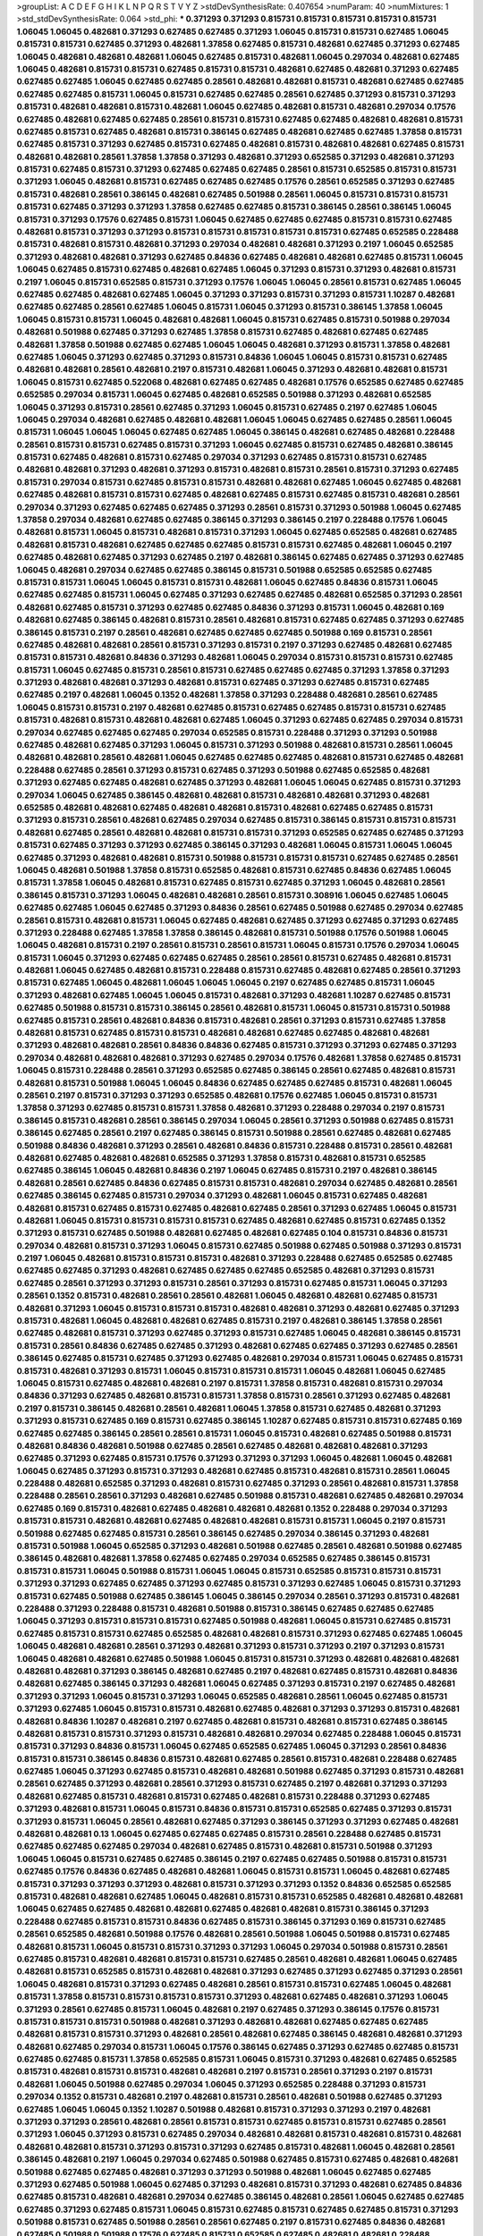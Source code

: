 >groupList:
A C D E F G H I K L
N P Q R S T V Y Z 
>stdDevSynthesisRate:
0.407654 
>numParam:
40
>numMixtures:
1
>std_stdDevSynthesisRate:
0.064
>std_phi:
***
0.371293 0.371293 0.815731 0.815731 0.815731 0.815731 0.815731 1.06045 1.06045 0.482681
0.371293 0.627485 0.627485 0.371293 1.06045 0.815731 0.815731 0.627485 1.06045 0.815731
0.815731 0.627485 0.371293 0.482681 1.37858 0.627485 0.815731 0.482681 0.627485 0.371293
0.627485 1.06045 0.482681 0.482681 0.482681 1.06045 0.627485 0.815731 0.482681 1.06045
0.297034 0.482681 0.627485 1.06045 0.482681 0.815731 0.815731 0.627485 0.815731 0.815731
0.482681 0.627485 0.482681 0.371293 0.627485 0.627485 0.627485 1.06045 0.627485 0.627485
0.28561 0.482681 0.482681 0.815731 0.482681 0.627485 0.627485 0.627485 0.627485 0.815731
1.06045 0.815731 0.627485 0.627485 0.28561 0.627485 0.371293 0.815731 0.371293 0.815731
0.482681 0.482681 0.815731 0.482681 1.06045 0.627485 0.482681 0.815731 0.482681 0.297034
0.17576 0.627485 0.482681 0.627485 0.627485 0.28561 0.815731 0.815731 0.627485 0.627485
0.482681 0.482681 0.815731 0.627485 0.815731 0.627485 0.482681 0.815731 0.386145 0.627485
0.482681 0.627485 0.627485 1.37858 0.815731 0.627485 0.815731 0.371293 0.627485 0.815731
0.627485 0.482681 0.815731 0.482681 0.482681 0.627485 0.815731 0.482681 0.482681 0.28561
1.37858 1.37858 0.371293 0.482681 0.371293 0.652585 0.371293 0.482681 0.371293 0.815731
0.627485 0.815731 0.371293 0.627485 0.627485 0.627485 0.28561 0.815731 0.652585 0.815731
0.815731 0.371293 1.06045 0.482681 0.815731 0.627485 0.627485 0.627485 0.17576 0.28561
0.652585 0.371293 0.627485 0.815731 0.482681 0.28561 0.386145 0.482681 0.627485 0.501988
0.28561 1.06045 0.815731 0.815731 0.815731 0.815731 0.627485 0.371293 0.371293 1.37858
0.627485 0.627485 0.815731 0.386145 0.28561 0.386145 1.06045 0.815731 0.371293 0.17576
0.627485 0.815731 1.06045 0.627485 0.627485 0.627485 0.815731 0.815731 0.627485 0.482681
0.815731 0.371293 0.371293 0.815731 0.815731 0.815731 0.815731 0.815731 0.627485 0.652585
0.228488 0.815731 0.482681 0.815731 0.482681 0.371293 0.297034 0.482681 0.482681 0.371293
0.2197 1.06045 0.652585 0.371293 0.482681 0.482681 0.371293 0.627485 0.84836 0.627485
0.482681 0.482681 0.627485 0.815731 1.06045 1.06045 0.627485 0.815731 0.627485 0.482681
0.627485 1.06045 0.371293 0.815731 0.371293 0.482681 0.815731 0.2197 1.06045 0.815731
0.652585 0.815731 0.371293 0.17576 1.06045 1.06045 0.28561 0.815731 0.627485 1.06045
0.627485 0.627485 0.482681 0.627485 1.06045 0.371293 0.371293 0.815731 0.371293 0.815731
1.10287 0.482681 0.627485 0.627485 0.28561 0.627485 1.06045 0.815731 1.06045 0.371293
0.815731 0.386145 1.37858 1.06045 1.06045 0.815731 0.815731 1.06045 0.482681 0.482681
1.06045 0.815731 0.627485 0.815731 0.501988 0.297034 0.482681 0.501988 0.627485 0.371293
0.627485 1.37858 0.815731 0.627485 0.482681 0.627485 0.627485 0.482681 1.37858 0.501988
0.627485 0.627485 1.06045 1.06045 0.482681 0.371293 0.815731 1.37858 0.482681 0.627485
1.06045 0.371293 0.627485 0.371293 0.815731 0.84836 1.06045 1.06045 0.815731 0.815731
0.627485 0.482681 0.482681 0.28561 0.482681 0.2197 0.815731 0.482681 1.06045 0.371293
0.482681 0.482681 0.815731 1.06045 0.815731 0.627485 0.522068 0.482681 0.627485 0.627485
0.482681 0.17576 0.652585 0.627485 0.627485 0.652585 0.297034 0.815731 1.06045 0.627485
0.482681 0.652585 0.501988 0.371293 0.482681 0.652585 1.06045 0.371293 0.815731 0.28561
0.627485 0.371293 1.06045 0.815731 0.627485 0.2197 0.627485 1.06045 1.06045 0.297034
0.482681 0.627485 0.482681 0.482681 1.06045 1.06045 0.627485 0.627485 0.28561 1.06045
0.815731 1.06045 1.06045 1.06045 0.627485 0.627485 1.06045 0.386145 0.482681 0.627485
0.482681 0.228488 0.28561 0.815731 0.815731 0.627485 0.815731 0.371293 1.06045 0.627485
0.815731 0.627485 0.482681 0.386145 0.815731 0.627485 0.482681 0.815731 0.627485 0.297034
0.371293 0.627485 0.815731 0.815731 0.627485 0.482681 0.482681 0.371293 0.482681 0.371293
0.815731 0.482681 0.815731 0.28561 0.815731 0.371293 0.627485 0.815731 0.297034 0.815731
0.627485 0.815731 0.815731 0.482681 0.482681 0.627485 1.06045 0.627485 0.482681 0.627485
0.482681 0.815731 0.815731 0.627485 0.482681 0.627485 0.815731 0.627485 0.815731 0.482681
0.28561 0.297034 0.371293 0.627485 0.627485 0.627485 0.371293 0.28561 0.815731 0.371293
0.501988 1.06045 0.627485 1.37858 0.297034 0.482681 0.627485 0.627485 0.386145 0.371293
0.386145 0.2197 0.228488 0.17576 1.06045 0.482681 0.815731 1.06045 0.815731 0.482681
0.815731 0.371293 1.06045 0.627485 0.652585 0.482681 0.627485 0.482681 0.815731 0.482681
0.627485 0.627485 0.627485 0.815731 0.815731 0.627485 0.482681 1.06045 0.2197 0.627485
0.482681 0.627485 0.371293 0.627485 0.2197 0.482681 0.386145 0.627485 0.627485 0.371293
0.627485 1.06045 0.482681 0.297034 0.627485 0.627485 0.386145 0.815731 0.501988 0.652585
0.652585 0.627485 0.815731 0.815731 1.06045 1.06045 0.815731 0.815731 0.482681 1.06045
0.627485 0.84836 0.815731 1.06045 0.627485 0.627485 0.815731 1.06045 0.627485 0.371293
0.627485 0.627485 0.482681 0.652585 0.371293 0.28561 0.482681 0.627485 0.815731 0.371293
0.627485 0.627485 0.84836 0.371293 0.815731 1.06045 0.482681 0.169 0.482681 0.627485
0.386145 0.482681 0.815731 0.28561 0.482681 0.815731 0.627485 0.627485 0.371293 0.627485
0.386145 0.815731 0.2197 0.28561 0.482681 0.627485 0.627485 0.627485 0.501988 0.169
0.815731 0.28561 0.627485 0.482681 0.482681 0.28561 0.815731 0.371293 0.815731 0.2197
0.371293 0.627485 0.482681 0.627485 0.815731 0.815731 0.482681 0.84836 0.371293 0.482681
1.06045 0.297034 0.815731 0.815731 0.815731 0.627485 0.815731 1.06045 0.627485 0.815731
0.28561 0.815731 0.627485 0.627485 0.627485 0.371293 1.37858 0.371293 0.371293 0.482681
0.482681 0.371293 0.482681 0.815731 0.627485 0.371293 0.627485 0.815731 0.627485 0.627485
0.2197 0.482681 1.06045 0.1352 0.482681 1.37858 0.371293 0.228488 0.482681 0.28561
0.627485 1.06045 0.815731 0.815731 0.2197 0.482681 0.627485 0.815731 0.627485 0.627485
0.815731 0.815731 0.627485 0.815731 0.482681 0.815731 0.482681 0.482681 0.627485 1.06045
0.371293 0.627485 0.627485 0.297034 0.815731 0.297034 0.627485 0.627485 0.627485 0.297034
0.652585 0.815731 0.228488 0.371293 0.371293 0.501988 0.627485 0.482681 0.627485 0.371293
1.06045 0.815731 0.371293 0.501988 0.482681 0.815731 0.28561 1.06045 0.482681 0.482681
0.28561 0.482681 1.06045 0.627485 0.627485 0.627485 0.482681 0.815731 0.627485 0.482681
0.228488 0.627485 0.28561 0.371293 0.815731 0.627485 0.371293 0.501988 0.627485 0.652585
0.482681 0.371293 0.627485 0.627485 0.482681 0.627485 0.371293 0.482681 1.06045 1.06045
0.627485 0.815731 0.371293 0.297034 1.06045 0.627485 0.386145 0.482681 0.482681 0.815731
0.482681 0.482681 0.371293 0.482681 0.652585 0.482681 0.482681 0.627485 0.482681 0.482681
0.815731 0.482681 0.627485 0.627485 0.815731 0.371293 0.815731 0.28561 0.482681 0.627485
0.297034 0.627485 0.815731 0.386145 0.815731 0.815731 0.815731 0.482681 0.627485 0.28561
0.482681 0.482681 0.815731 0.815731 0.371293 0.652585 0.627485 0.627485 0.371293 0.815731
0.627485 0.371293 0.371293 0.627485 0.386145 0.371293 0.482681 1.06045 0.815731 1.06045
1.06045 0.627485 0.371293 0.482681 0.482681 0.815731 0.501988 0.815731 0.815731 0.815731
0.627485 0.627485 0.28561 1.06045 0.482681 0.501988 1.37858 0.815731 0.652585 0.482681
0.815731 0.627485 0.84836 0.627485 1.06045 0.815731 1.37858 1.06045 0.482681 0.815731
0.627485 0.815731 0.627485 0.371293 1.06045 0.482681 0.28561 0.386145 0.815731 0.371293
1.06045 0.482681 0.482681 0.28561 0.815731 0.308916 1.06045 0.627485 1.06045 0.627485
0.627485 1.06045 0.627485 0.371293 0.84836 0.28561 0.627485 0.501988 0.627485 0.297034
0.627485 0.28561 0.815731 0.482681 0.815731 1.06045 0.627485 0.482681 0.627485 0.371293
0.627485 0.371293 0.627485 0.371293 0.228488 0.627485 1.37858 1.37858 0.386145 0.482681
0.815731 0.501988 0.17576 0.501988 1.06045 1.06045 0.482681 0.815731 0.2197 0.28561
0.815731 0.28561 0.815731 1.06045 0.815731 0.17576 0.297034 1.06045 0.815731 1.06045
0.371293 0.627485 0.627485 0.627485 0.28561 0.28561 0.815731 0.627485 0.482681 0.815731
0.482681 1.06045 0.627485 0.482681 0.815731 0.228488 0.815731 0.627485 0.482681 0.627485
0.28561 0.371293 0.815731 0.627485 1.06045 0.482681 1.06045 1.06045 1.06045 0.2197
0.627485 0.627485 0.815731 1.06045 0.371293 0.482681 0.627485 1.06045 1.06045 0.815731
0.482681 0.371293 0.482681 1.10287 0.627485 0.815731 0.627485 0.501988 0.815731 0.815731
0.386145 0.28561 0.482681 0.815731 1.06045 0.815731 0.815731 0.501988 0.627485 0.815731
0.28561 0.482681 0.84836 0.815731 0.482681 0.28561 0.371293 0.815731 0.627485 1.37858
0.482681 0.815731 0.627485 0.815731 0.815731 0.482681 0.482681 0.627485 0.627485 0.482681
0.482681 0.371293 0.482681 0.482681 0.28561 0.84836 0.84836 0.627485 0.815731 0.371293
0.371293 0.627485 0.371293 0.297034 0.482681 0.482681 0.482681 0.371293 0.627485 0.297034
0.17576 0.482681 1.37858 0.627485 0.815731 1.06045 0.815731 0.228488 0.28561 0.371293
0.652585 0.627485 0.386145 0.28561 0.627485 0.482681 0.815731 0.482681 0.815731 0.501988
1.06045 1.06045 0.84836 0.627485 0.627485 0.627485 0.815731 0.482681 1.06045 0.28561
0.2197 0.815731 0.371293 0.371293 0.652585 0.482681 0.17576 0.627485 1.06045 0.815731
0.815731 1.37858 0.371293 0.627485 0.815731 0.815731 1.37858 0.482681 0.371293 0.228488
0.297034 0.2197 0.815731 0.386145 0.815731 0.482681 0.28561 0.386145 0.297034 1.06045
0.28561 0.371293 0.501988 0.627485 0.815731 0.386145 0.627485 0.28561 0.2197 0.627485
0.386145 0.815731 0.501988 0.28561 0.627485 0.482681 0.627485 0.501988 0.84836 0.482681
0.371293 0.28561 0.482681 0.84836 0.815731 0.228488 0.815731 0.28561 0.482681 0.482681
0.627485 0.482681 0.482681 0.652585 0.371293 1.37858 0.815731 0.482681 0.815731 0.652585
0.627485 0.386145 1.06045 0.482681 0.84836 0.2197 1.06045 0.627485 0.815731 0.2197
0.482681 0.386145 0.482681 0.28561 0.627485 0.84836 0.627485 0.815731 0.815731 0.482681
0.297034 0.627485 0.482681 0.28561 0.627485 0.386145 0.627485 0.815731 0.297034 0.371293
0.482681 1.06045 0.815731 0.627485 0.482681 0.482681 0.815731 0.627485 0.815731 0.627485
0.482681 0.627485 0.28561 0.371293 0.627485 1.06045 0.815731 0.482681 1.06045 0.815731
0.815731 0.815731 0.815731 0.627485 0.482681 0.627485 0.815731 0.627485 0.1352 0.371293
0.815731 0.627485 0.501988 0.482681 0.627485 0.482681 0.627485 0.104 0.815731 0.84836
0.815731 0.297034 0.482681 0.815731 0.371293 1.06045 0.815731 0.627485 0.501988 0.627485
0.501988 0.371293 0.815731 0.2197 1.06045 0.482681 0.815731 0.815731 0.815731 0.482681
0.371293 0.228488 0.627485 0.652585 0.627485 0.627485 0.627485 0.371293 0.482681 0.627485
0.627485 0.627485 0.652585 0.482681 0.371293 0.815731 0.627485 0.28561 0.371293 0.371293
0.815731 0.28561 0.371293 0.815731 0.627485 0.815731 1.06045 0.371293 0.28561 0.1352
0.815731 0.482681 0.28561 0.28561 0.482681 1.06045 0.482681 0.482681 0.627485 0.815731
0.482681 0.371293 1.06045 0.815731 0.815731 0.815731 0.482681 0.482681 0.371293 0.482681
0.627485 0.371293 0.815731 0.482681 1.06045 0.482681 0.482681 0.627485 0.815731 0.2197
0.482681 0.386145 1.37858 0.28561 0.627485 0.482681 0.815731 0.371293 0.627485 0.371293
0.815731 0.627485 1.06045 0.482681 0.386145 0.815731 0.815731 0.28561 0.84836 0.627485
0.627485 0.371293 0.482681 0.627485 0.627485 0.371293 0.627485 0.28561 0.386145 0.627485
0.815731 0.627485 0.371293 0.627485 0.482681 0.297034 0.815731 1.06045 0.627485 0.815731
0.815731 0.482681 0.371293 0.815731 1.06045 0.815731 0.815731 0.815731 1.06045 0.482681
1.06045 0.627485 1.06045 0.815731 0.627485 0.482681 0.482681 0.2197 0.815731 1.37858
0.815731 0.482681 0.815731 0.297034 0.84836 0.371293 0.627485 0.482681 0.815731 0.815731
1.37858 0.815731 0.28561 0.371293 0.627485 0.482681 0.2197 0.815731 0.386145 0.482681
0.28561 0.482681 1.06045 1.37858 0.815731 0.627485 0.482681 0.371293 0.371293 0.815731
0.627485 0.169 0.815731 0.627485 0.386145 1.10287 0.627485 0.815731 0.815731 0.627485
0.169 0.627485 0.627485 0.386145 0.28561 0.28561 0.815731 1.06045 0.815731 0.482681
0.627485 0.501988 0.815731 0.482681 0.84836 0.482681 0.501988 0.627485 0.28561 0.627485
0.482681 0.482681 0.482681 0.371293 0.627485 0.371293 0.627485 0.815731 0.17576 0.371293
0.371293 0.371293 1.06045 0.482681 1.06045 0.482681 1.06045 0.627485 0.371293 0.815731
0.371293 0.482681 0.627485 0.815731 0.482681 0.815731 0.28561 1.06045 0.228488 0.482681
0.652585 0.371293 0.482681 0.815731 0.627485 0.371293 0.28561 0.482681 0.815731 1.37858
0.228488 0.28561 0.28561 0.371293 0.482681 0.627485 0.501988 0.815731 0.482681 0.627485
0.482681 0.297034 0.627485 0.169 0.815731 0.482681 0.627485 0.482681 0.482681 0.482681
0.1352 0.228488 0.297034 0.371293 0.815731 0.815731 0.482681 0.482681 0.627485 0.482681
0.482681 0.815731 0.815731 1.06045 0.2197 0.815731 0.501988 0.627485 0.627485 0.815731
0.28561 0.386145 0.627485 0.297034 0.386145 0.371293 0.482681 0.815731 0.501988 1.06045
0.652585 0.371293 0.482681 0.501988 0.627485 0.28561 0.482681 0.501988 0.627485 0.386145
0.482681 0.482681 1.37858 0.627485 0.627485 0.297034 0.652585 0.627485 0.386145 0.815731
0.815731 0.815731 1.06045 0.501988 0.815731 1.06045 1.06045 0.815731 0.652585 0.815731
0.815731 0.815731 0.371293 0.371293 0.627485 0.627485 0.371293 0.627485 0.815731 0.371293
0.627485 1.06045 0.815731 0.371293 0.815731 0.627485 0.501988 0.627485 0.386145 1.06045
0.386145 0.297034 0.28561 0.371293 0.815731 0.482681 0.228488 0.371293 0.228488 0.815731
0.482681 0.501988 0.815731 0.386145 0.627485 0.627485 0.627485 1.06045 0.371293 0.815731
0.815731 0.815731 0.627485 0.501988 0.482681 1.06045 0.815731 0.627485 0.815731 0.627485
0.815731 0.815731 0.627485 0.652585 0.482681 0.482681 0.815731 0.371293 0.627485 0.627485
1.06045 1.06045 0.482681 0.482681 0.28561 0.371293 0.482681 0.371293 0.815731 0.371293
0.2197 0.371293 0.815731 1.06045 0.482681 0.482681 0.627485 0.501988 1.06045 0.815731
0.815731 0.371293 0.482681 0.482681 0.482681 0.482681 0.482681 0.371293 0.386145 0.482681
0.627485 0.2197 0.482681 0.627485 0.815731 0.482681 0.84836 0.482681 0.627485 0.386145
0.371293 0.482681 1.06045 0.627485 0.371293 0.815731 0.2197 0.627485 0.482681 0.371293
0.371293 1.06045 0.815731 0.371293 1.06045 0.652585 0.482681 0.28561 1.06045 0.627485
0.815731 0.371293 0.627485 1.06045 0.815731 0.815731 0.482681 0.627485 0.482681 0.371293
0.371293 0.815731 0.482681 0.482681 0.84836 1.10287 0.482681 0.2197 0.627485 0.482681
0.815731 0.482681 0.815731 0.627485 0.386145 0.482681 0.815731 0.815731 0.371293 0.815731
0.482681 0.482681 0.297034 0.627485 0.228488 1.06045 0.815731 0.815731 0.371293 0.84836
0.815731 1.06045 0.627485 0.652585 0.627485 1.06045 0.371293 0.28561 0.84836 0.815731
0.815731 0.386145 0.84836 0.815731 0.482681 0.627485 0.28561 0.815731 0.482681 0.228488
0.627485 0.627485 1.06045 0.371293 0.627485 0.815731 0.482681 0.482681 0.501988 0.627485
0.371293 0.815731 0.482681 0.28561 0.627485 0.371293 0.482681 0.28561 0.371293 0.815731
0.627485 0.2197 0.482681 0.371293 0.371293 0.482681 0.627485 0.815731 0.482681 0.815731
0.627485 0.482681 0.815731 0.228488 0.371293 0.627485 0.371293 0.482681 0.815731 1.06045
0.815731 0.84836 0.815731 0.815731 0.652585 0.627485 0.371293 0.815731 0.371293 0.815731
1.06045 0.28561 0.482681 0.627485 0.371293 0.386145 0.371293 0.371293 0.627485 0.482681
0.482681 0.482681 0.13 1.06045 0.627485 0.627485 0.627485 0.815731 0.28561 0.228488
0.627485 0.815731 0.627485 0.627485 0.627485 0.297034 0.482681 0.627485 0.815731 0.482681
0.815731 0.501988 0.371293 1.06045 1.06045 0.815731 0.627485 0.627485 0.386145 0.2197
0.627485 0.627485 0.501988 0.815731 0.815731 0.627485 0.17576 0.84836 0.627485 0.482681
0.482681 1.06045 0.815731 0.815731 1.06045 0.482681 0.627485 0.815731 0.371293 0.371293
0.371293 0.482681 0.815731 0.371293 0.371293 0.1352 0.84836 0.652585 0.652585 0.815731
0.482681 0.482681 0.627485 1.06045 0.482681 0.815731 0.815731 0.652585 0.482681 0.482681
0.482681 1.06045 0.627485 0.627485 0.482681 0.482681 0.627485 0.482681 0.482681 0.815731
0.386145 0.371293 0.228488 0.627485 0.815731 0.815731 0.84836 0.627485 0.815731 0.386145
0.371293 0.169 0.815731 0.627485 0.28561 0.652585 0.482681 0.501988 0.17576 0.482681
0.28561 0.501988 1.06045 0.501988 0.815731 0.627485 0.482681 0.815731 1.06045 0.815731
0.815731 0.371293 0.371293 1.06045 0.297034 0.501988 0.815731 0.28561 0.627485 0.815731
0.482681 0.482681 0.815731 0.815731 0.627485 0.28561 0.482681 0.482681 1.06045 0.627485
0.482681 0.815731 0.652585 0.815731 0.482681 0.482681 0.371293 0.627485 0.371293 0.627485
0.371293 0.28561 1.06045 0.482681 0.815731 0.371293 0.627485 0.482681 0.28561 0.815731
0.815731 0.627485 1.06045 0.482681 0.815731 1.37858 0.815731 0.815731 0.815731 0.815731
0.371293 0.482681 0.627485 0.482681 0.371293 1.06045 0.371293 0.28561 0.627485 0.815731
1.06045 0.482681 0.2197 0.627485 0.371293 0.386145 0.17576 0.815731 0.815731 0.815731
0.815731 0.501988 0.482681 0.371293 0.482681 0.482681 0.627485 0.627485 0.627485 0.482681
0.815731 0.815731 0.371293 0.482681 0.28561 0.482681 0.627485 0.386145 0.482681 0.482681
0.371293 0.482681 0.627485 0.297034 0.815731 1.06045 0.17576 0.386145 0.627485 0.371293
0.627485 0.627485 0.815731 0.627485 0.627485 0.815731 1.37858 0.652585 0.815731 1.06045
0.815731 0.371293 0.482681 0.627485 0.652585 0.815731 0.482681 0.815731 0.815731 0.482681
0.482681 0.2197 0.815731 0.28561 0.371293 0.2197 0.815731 0.482681 1.06045 0.501988
0.627485 0.297034 1.06045 0.371293 0.652585 0.228488 0.371293 0.815731 0.297034 0.1352
0.815731 0.482681 0.2197 0.482681 0.815731 0.28561 0.482681 0.501988 0.627485 0.371293
0.627485 1.06045 1.06045 0.1352 1.10287 0.501988 0.482681 0.815731 0.371293 0.371293
0.2197 0.482681 0.371293 0.371293 0.28561 0.482681 0.28561 0.815731 0.815731 0.627485
0.815731 0.815731 0.627485 0.28561 0.371293 1.06045 0.371293 0.815731 0.627485 0.297034
0.482681 0.482681 0.815731 0.482681 0.815731 0.482681 0.482681 0.482681 0.815731 0.371293
0.815731 0.371293 0.627485 0.815731 0.482681 1.06045 0.482681 0.28561 0.386145 0.482681
0.2197 1.06045 0.297034 0.627485 0.501988 0.627485 0.815731 0.627485 0.482681 0.482681
0.501988 0.627485 0.627485 0.482681 0.371293 0.371293 0.501988 0.482681 1.06045 0.627485
0.627485 0.371293 0.627485 0.501988 1.06045 0.627485 0.371293 0.482681 0.815731 0.371293
0.482681 0.627485 0.84836 0.627485 0.815731 0.482681 0.482681 0.297034 0.627485 0.386145
0.482681 0.28561 1.06045 0.627485 0.627485 0.627485 0.371293 0.627485 0.815731 1.06045
0.815731 0.627485 0.815731 0.627485 0.627485 0.815731 0.371293 0.501988 0.815731 0.627485
0.501988 0.28561 0.28561 0.627485 0.2197 0.815731 0.627485 0.84836 0.482681 0.627485
0.501988 0.501988 0.17576 0.627485 0.815731 0.652585 0.627485 0.482681 0.482681 0.228488
0.627485 0.627485 0.815731 0.815731 0.28561 0.371293 1.06045 0.84836 0.386145 0.371293
0.482681 0.482681 1.06045 0.815731 0.627485 0.371293 0.84836 0.652585 0.371293 0.482681
0.482681 0.815731 0.386145 0.815731 0.386145 0.84836 0.815731 0.815731 0.371293 0.815731
0.371293 0.228488 0.482681 0.627485 0.17576 1.06045 0.815731 0.228488 0.482681 0.501988
0.815731 0.371293 0.815731 0.627485 0.815731 0.627485 0.627485 0.371293 0.371293 0.28561
0.482681 0.371293 0.627485 0.297034 0.482681 0.482681 0.297034 0.627485 0.482681 0.815731
0.627485 0.482681 0.501988 0.815731 0.482681 0.371293 0.482681 0.228488 0.815731 0.2197
0.815731 0.371293 0.627485 0.627485 0.815731 0.386145 0.386145 0.297034 0.371293 0.84836
0.627485 0.815731 0.815731 0.627485 0.28561 0.17576 0.627485 1.06045 0.815731 0.815731
0.815731 0.2197 0.386145 0.627485 0.815731 0.815731 0.482681 0.371293 0.482681 0.386145
0.501988 0.371293 0.627485 0.371293 0.482681 0.371293 0.815731 1.06045 0.627485 0.627485
0.28561 0.371293 0.815731 0.627485 0.371293 0.84836 0.627485 0.371293 0.297034 0.815731
0.482681 0.28561 0.815731 0.17576 0.297034 0.815731 0.482681 0.482681 0.482681 0.815731
0.627485 0.371293 1.06045 0.482681 0.627485 1.06045 0.482681 0.371293 0.815731 0.482681
0.297034 0.815731 0.815731 0.228488 0.627485 1.06045 0.627485 1.06045 0.815731 0.482681
0.482681 0.815731 0.482681 0.627485 0.482681 0.501988 0.482681 0.627485 0.815731 0.371293
0.386145 0.815731 0.2197 0.815731 0.371293 0.627485 0.482681 0.28561 0.482681 1.06045
0.228488 0.482681 0.28561 0.482681 0.815731 0.627485 0.482681 0.815731 0.482681 0.28561
0.28561 0.482681 
>categories:
0 0
>mixtureAssignment:
0 0 0 0 0 0 0 0 0 0 0 0 0 0 0 0 0 0 0 0 0 0 0 0 0 0 0 0 0 0 0 0 0 0 0 0 0 0 0 0 0 0 0 0 0 0 0 0 0 0
0 0 0 0 0 0 0 0 0 0 0 0 0 0 0 0 0 0 0 0 0 0 0 0 0 0 0 0 0 0 0 0 0 0 0 0 0 0 0 0 0 0 0 0 0 0 0 0 0 0
0 0 0 0 0 0 0 0 0 0 0 0 0 0 0 0 0 0 0 0 0 0 0 0 0 0 0 0 0 0 0 0 0 0 0 0 0 0 0 0 0 0 0 0 0 0 0 0 0 0
0 0 0 0 0 0 0 0 0 0 0 0 0 0 0 0 0 0 0 0 0 0 0 0 0 0 0 0 0 0 0 0 0 0 0 0 0 0 0 0 0 0 0 0 0 0 0 0 0 0
0 0 0 0 0 0 0 0 0 0 0 0 0 0 0 0 0 0 0 0 0 0 0 0 0 0 0 0 0 0 0 0 0 0 0 0 0 0 0 0 0 0 0 0 0 0 0 0 0 0
0 0 0 0 0 0 0 0 0 0 0 0 0 0 0 0 0 0 0 0 0 0 0 0 0 0 0 0 0 0 0 0 0 0 0 0 0 0 0 0 0 0 0 0 0 0 0 0 0 0
0 0 0 0 0 0 0 0 0 0 0 0 0 0 0 0 0 0 0 0 0 0 0 0 0 0 0 0 0 0 0 0 0 0 0 0 0 0 0 0 0 0 0 0 0 0 0 0 0 0
0 0 0 0 0 0 0 0 0 0 0 0 0 0 0 0 0 0 0 0 0 0 0 0 0 0 0 0 0 0 0 0 0 0 0 0 0 0 0 0 0 0 0 0 0 0 0 0 0 0
0 0 0 0 0 0 0 0 0 0 0 0 0 0 0 0 0 0 0 0 0 0 0 0 0 0 0 0 0 0 0 0 0 0 0 0 0 0 0 0 0 0 0 0 0 0 0 0 0 0
0 0 0 0 0 0 0 0 0 0 0 0 0 0 0 0 0 0 0 0 0 0 0 0 0 0 0 0 0 0 0 0 0 0 0 0 0 0 0 0 0 0 0 0 0 0 0 0 0 0
0 0 0 0 0 0 0 0 0 0 0 0 0 0 0 0 0 0 0 0 0 0 0 0 0 0 0 0 0 0 0 0 0 0 0 0 0 0 0 0 0 0 0 0 0 0 0 0 0 0
0 0 0 0 0 0 0 0 0 0 0 0 0 0 0 0 0 0 0 0 0 0 0 0 0 0 0 0 0 0 0 0 0 0 0 0 0 0 0 0 0 0 0 0 0 0 0 0 0 0
0 0 0 0 0 0 0 0 0 0 0 0 0 0 0 0 0 0 0 0 0 0 0 0 0 0 0 0 0 0 0 0 0 0 0 0 0 0 0 0 0 0 0 0 0 0 0 0 0 0
0 0 0 0 0 0 0 0 0 0 0 0 0 0 0 0 0 0 0 0 0 0 0 0 0 0 0 0 0 0 0 0 0 0 0 0 0 0 0 0 0 0 0 0 0 0 0 0 0 0
0 0 0 0 0 0 0 0 0 0 0 0 0 0 0 0 0 0 0 0 0 0 0 0 0 0 0 0 0 0 0 0 0 0 0 0 0 0 0 0 0 0 0 0 0 0 0 0 0 0
0 0 0 0 0 0 0 0 0 0 0 0 0 0 0 0 0 0 0 0 0 0 0 0 0 0 0 0 0 0 0 0 0 0 0 0 0 0 0 0 0 0 0 0 0 0 0 0 0 0
0 0 0 0 0 0 0 0 0 0 0 0 0 0 0 0 0 0 0 0 0 0 0 0 0 0 0 0 0 0 0 0 0 0 0 0 0 0 0 0 0 0 0 0 0 0 0 0 0 0
0 0 0 0 0 0 0 0 0 0 0 0 0 0 0 0 0 0 0 0 0 0 0 0 0 0 0 0 0 0 0 0 0 0 0 0 0 0 0 0 0 0 0 0 0 0 0 0 0 0
0 0 0 0 0 0 0 0 0 0 0 0 0 0 0 0 0 0 0 0 0 0 0 0 0 0 0 0 0 0 0 0 0 0 0 0 0 0 0 0 0 0 0 0 0 0 0 0 0 0
0 0 0 0 0 0 0 0 0 0 0 0 0 0 0 0 0 0 0 0 0 0 0 0 0 0 0 0 0 0 0 0 0 0 0 0 0 0 0 0 0 0 0 0 0 0 0 0 0 0
0 0 0 0 0 0 0 0 0 0 0 0 0 0 0 0 0 0 0 0 0 0 0 0 0 0 0 0 0 0 0 0 0 0 0 0 0 0 0 0 0 0 0 0 0 0 0 0 0 0
0 0 0 0 0 0 0 0 0 0 0 0 0 0 0 0 0 0 0 0 0 0 0 0 0 0 0 0 0 0 0 0 0 0 0 0 0 0 0 0 0 0 0 0 0 0 0 0 0 0
0 0 0 0 0 0 0 0 0 0 0 0 0 0 0 0 0 0 0 0 0 0 0 0 0 0 0 0 0 0 0 0 0 0 0 0 0 0 0 0 0 0 0 0 0 0 0 0 0 0
0 0 0 0 0 0 0 0 0 0 0 0 0 0 0 0 0 0 0 0 0 0 0 0 0 0 0 0 0 0 0 0 0 0 0 0 0 0 0 0 0 0 0 0 0 0 0 0 0 0
0 0 0 0 0 0 0 0 0 0 0 0 0 0 0 0 0 0 0 0 0 0 0 0 0 0 0 0 0 0 0 0 0 0 0 0 0 0 0 0 0 0 0 0 0 0 0 0 0 0
0 0 0 0 0 0 0 0 0 0 0 0 0 0 0 0 0 0 0 0 0 0 0 0 0 0 0 0 0 0 0 0 0 0 0 0 0 0 0 0 0 0 0 0 0 0 0 0 0 0
0 0 0 0 0 0 0 0 0 0 0 0 0 0 0 0 0 0 0 0 0 0 0 0 0 0 0 0 0 0 0 0 0 0 0 0 0 0 0 0 0 0 0 0 0 0 0 0 0 0
0 0 0 0 0 0 0 0 0 0 0 0 0 0 0 0 0 0 0 0 0 0 0 0 0 0 0 0 0 0 0 0 0 0 0 0 0 0 0 0 0 0 0 0 0 0 0 0 0 0
0 0 0 0 0 0 0 0 0 0 0 0 0 0 0 0 0 0 0 0 0 0 0 0 0 0 0 0 0 0 0 0 0 0 0 0 0 0 0 0 0 0 0 0 0 0 0 0 0 0
0 0 0 0 0 0 0 0 0 0 0 0 0 0 0 0 0 0 0 0 0 0 0 0 0 0 0 0 0 0 0 0 0 0 0 0 0 0 0 0 0 0 0 0 0 0 0 0 0 0
0 0 0 0 0 0 0 0 0 0 0 0 0 0 0 0 0 0 0 0 0 0 0 0 0 0 0 0 0 0 0 0 0 0 0 0 0 0 0 0 0 0 0 0 0 0 0 0 0 0
0 0 0 0 0 0 0 0 0 0 0 0 0 0 0 0 0 0 0 0 0 0 0 0 0 0 0 0 0 0 0 0 0 0 0 0 0 0 0 0 0 0 0 0 0 0 0 0 0 0
0 0 0 0 0 0 0 0 0 0 0 0 0 0 0 0 0 0 0 0 0 0 0 0 0 0 0 0 0 0 0 0 0 0 0 0 0 0 0 0 0 0 0 0 0 0 0 0 0 0
0 0 0 0 0 0 0 0 0 0 0 0 0 0 0 0 0 0 0 0 0 0 0 0 0 0 0 0 0 0 0 0 0 0 0 0 0 0 0 0 0 0 0 0 0 0 0 0 0 0
0 0 0 0 0 0 0 0 0 0 0 0 0 0 0 0 0 0 0 0 0 0 0 0 0 0 0 0 0 0 0 0 0 0 0 0 0 0 0 0 0 0 0 0 0 0 0 0 0 0
0 0 0 0 0 0 0 0 0 0 0 0 0 0 0 0 0 0 0 0 0 0 0 0 0 0 0 0 0 0 0 0 0 0 0 0 0 0 0 0 0 0 0 0 0 0 0 0 0 0
0 0 0 0 0 0 0 0 0 0 0 0 0 0 0 0 0 0 0 0 0 0 0 0 0 0 0 0 0 0 0 0 0 0 0 0 0 0 0 0 0 0 0 0 0 0 0 0 0 0
0 0 0 0 0 0 0 0 0 0 0 0 0 0 0 0 0 0 0 0 0 0 0 0 0 0 0 0 0 0 0 0 0 0 0 0 0 0 0 0 0 0 0 0 0 0 0 0 0 0
0 0 0 0 0 0 0 0 0 0 0 0 0 0 0 0 0 0 0 0 0 0 0 0 0 0 0 0 0 0 0 0 0 0 0 0 0 0 0 0 0 0 0 0 0 0 0 0 0 0
0 0 0 0 0 0 0 0 0 0 0 0 0 0 0 0 0 0 0 0 0 0 0 0 0 0 0 0 0 0 0 0 0 0 0 0 0 0 0 0 0 0 0 0 0 0 0 0 0 0
0 0 0 0 0 0 0 0 0 0 0 0 0 0 0 0 0 0 0 0 0 0 0 0 0 0 0 0 0 0 0 0 0 0 0 0 0 0 0 0 0 0 0 0 0 0 0 0 0 0
0 0 0 0 0 0 0 0 0 0 0 0 0 0 0 0 0 0 0 0 0 0 0 0 0 0 0 0 0 0 0 0 0 0 0 0 0 0 0 0 0 0 0 0 0 0 0 0 0 0
0 0 0 0 0 0 0 0 0 0 0 0 0 0 0 0 0 0 0 0 0 0 0 0 0 0 0 0 0 0 0 0 0 0 0 0 0 0 0 0 0 0 0 0 0 0 0 0 0 0
0 0 0 0 0 0 0 0 0 0 0 0 0 0 0 0 0 0 0 0 0 0 0 0 0 0 0 0 0 0 0 0 0 0 0 0 0 0 0 0 0 0 0 0 0 0 0 0 0 0
0 0 0 0 0 0 0 0 0 0 0 0 0 0 0 0 0 0 0 0 0 0 0 0 0 0 0 0 0 0 0 0 0 0 0 0 0 0 0 0 0 0 0 0 0 0 0 0 0 0
0 0 0 0 0 0 0 0 0 0 0 0 0 0 0 0 0 0 0 0 0 0 0 0 0 0 0 0 0 0 0 0 0 0 0 0 0 0 0 0 0 0 
>numMutationCategories:
1
>numSelectionCategories:
1
>categoryProbabilities:
1 
>selectionIsInMixture:
***
0 
>mutationIsInMixture:
***
0 
>obsPhiSets:
0
>currentSynthesisRateLevel:
***
1.52641 0.782231 0.855502 0.989463 0.782403 0.630891 0.654682 0.915685 0.410681 0.914716
1.86548 0.835188 1.79563 1.72073 0.863746 1.74698 0.846118 0.854026 1.44971 0.758073
1.20649 0.884914 1.16885 1.17491 0.641928 1.34779 0.621949 1.02772 0.937675 1.21162
1.11038 1.59879 0.996819 0.87739 1.04533 0.784455 1.61518 0.714816 1.02351 0.438025
1.66228 1.29957 0.794486 0.639996 1.18532 1.00294 0.887409 1.04414 1.06128 1.31099
1.17769 1.2611 1.01457 1.00586 1.59174 1.50407 1.31789 1.05056 1.59331 0.837649
1.12126 0.676624 0.737327 0.842845 1.13393 1.31592 0.700065 0.814196 0.945922 0.632256
0.557475 0.783781 0.461289 1.31905 1.63782 0.997979 1.02086 0.64282 1.70313 0.596582
1.11626 1.37164 0.461273 1.60606 0.645601 0.914707 1.21329 0.46696 1.06447 0.742041
1.65229 1.03414 1.1139 0.860209 0.794285 1.2951 1.04003 0.605578 1.83044 1.48737
0.801554 2.15835 0.685968 0.734767 0.770279 0.919337 1.70633 0.780409 1.17668 1.23946
1.30648 0.827161 1.09439 1.27284 0.621423 0.855827 0.703507 1.64529 1.46047 0.756141
0.789503 1.23084 1.06534 1.31915 0.991862 0.825318 0.499553 1.31523 0.818367 1.0704
0.648451 0.410134 1.71147 0.904784 1.22555 1.20571 1.34203 0.987316 1.61277 1.92058
0.86264 0.781179 0.82597 0.971447 0.706308 1.85753 1.52066 0.75374 0.925443 1.47082
0.593886 1.49574 1.49886 1.33715 0.568979 1.00559 0.490248 0.809658 1.92276 1.47883
0.75492 1.61644 1.04797 0.782752 0.583403 1.49359 1.22677 1.20304 0.847857 1.24308
1.65449 0.887952 1.1018 0.822472 0.588488 0.739835 0.967597 0.788499 1.46054 0.57927
0.812183 0.757042 0.55685 1.7301 2.32958 1.07035 0.836565 0.784792 1.28917 2.00867
1.23978 1.18938 0.577573 1.76078 0.6875 0.803219 0.86095 0.914012 1.0126 0.837699
0.915998 1.75623 1.13989 0.847912 1.21056 0.828411 1.09938 1.04466 0.66068 1.21422
1.31384 0.617663 0.939441 0.853391 1.09848 1.19301 0.979094 1.29856 1.01142 1.03291
1.58094 0.532685 1.01291 1.38304 1.02381 1.20387 1.18217 0.775504 0.707975 1.21113
0.983761 1.78037 1.33229 0.700199 0.473426 0.713225 0.72608 1.10272 1.15122 1.32666
0.826891 0.747889 0.879782 1.15431 1.34646 1.00054 0.469031 1.18205 0.375114 0.803212
0.973919 0.689667 1.05248 1.57895 0.782984 0.854474 2.11984 0.479002 0.723739 0.967385
0.723026 0.626596 1.23844 0.993725 0.567309 1.4215 1.18244 0.806161 1.18098 0.44312
0.671104 1.21791 0.436297 0.903588 1.71991 0.755731 0.673479 0.748667 0.336047 1.39348
0.457098 0.961887 0.523195 0.607923 0.69792 0.537702 0.757651 0.689483 0.974242 0.87386
0.645329 0.638484 0.586731 1.08442 0.995949 1.61373 0.975306 0.951844 0.736286 1.08236
1.41005 0.709572 0.777628 1.79051 1.49973 1.29945 0.88394 0.890695 0.501129 0.837894
0.676621 1.38848 1.01398 0.60186 1.16807 1.45922 0.628407 2.11821 1.36076 0.977946
0.706863 1.04433 0.870827 1.14973 0.639279 1.0758 0.653356 0.743258 0.951242 0.753048
0.935776 1.00556 1.05365 1.43102 1.05114 2.27787 0.881972 1.76812 1.43831 1.49926
0.934498 1.00881 0.83987 0.608537 1.48882 1.5579 1.00933 0.95987 1.03864 0.810387
1.27449 1.42161 0.620502 1.57202 2.69809 0.855045 1.64332 0.369922 0.322524 0.68988
0.993769 0.816802 2.33469 1.27461 0.877773 0.910852 0.505751 1.18223 0.682604 1.07089
1.48096 1.17821 0.647145 0.33181 1.0349 1.17535 0.684162 0.383939 0.792828 1.19601
0.820685 1.12396 1.55014 1.06463 0.64683 0.897397 0.804029 1.17353 2.32992 1.26604
0.674794 0.37392 0.833926 1.07096 1.32774 1.14371 0.349971 0.981024 1.15997 0.672035
1.21162 2.00385 2.1417 0.577741 0.725015 0.792846 0.805838 1.61529 0.531569 0.559933
1.36959 0.660675 1.09109 1.20787 0.791751 0.509916 1.27672 1.42395 0.824271 1.54381
1.15002 0.805395 1.30563 1.07246 0.931935 0.952129 0.997122 1.29169 1.55363 1.06199
0.830106 1.32948 1.19913 1.53319 0.464211 0.885562 1.09389 0.518478 1.3315 0.592694
0.991558 0.574265 0.602776 0.99719 2.18345 1.12601 0.754728 1.10399 1.13503 0.767319
1.28509 0.79195 0.460425 0.82758 1.59231 0.583705 0.824026 0.661369 1.14947 0.888402
1.66391 1.25621 1.84803 0.863546 0.679547 0.868056 1.18272 1.97126 1.00145 1.17529
0.924156 0.773656 0.907005 0.417666 1.96925 1.31238 1.27291 0.522117 0.955583 1.24437
0.922025 1.45646 1.20876 1.80062 0.49492 1.01985 1.29027 1.71474 0.938253 1.21292
1.05932 1.04988 1.2382 0.609612 0.637286 1.04274 1.21847 1.20005 0.407759 0.850998
0.361168 0.823811 0.618555 0.470048 0.49022 0.594591 1.27553 0.406321 1.82526 0.739464
0.784094 0.641845 1.50167 0.721931 1.30229 1.34297 1.29499 0.538011 0.720646 1.22511
0.766787 1.32797 1.33465 1.37466 0.863285 0.730895 1.07952 1.05353 0.753345 0.994404
1.53236 0.669676 1.43941 0.881175 0.53092 0.561327 0.63318 0.857388 1.25657 0.97402
0.782261 1.05677 0.839719 0.536476 0.845836 0.84804 0.523344 0.686898 0.993614 1.53623
1.26482 1.42454 1.1592 1.07716 0.908772 2.10915 1.11211 0.547282 0.565778 1.46699
1.17679 0.670309 0.787989 1.63974 0.643216 0.966023 1.1526 1.57993 0.949358 0.912012
1.14553 0.730551 0.750393 0.658255 0.953013 0.377791 0.653228 0.964022 1.14782 0.959222
1.118 0.586136 1.90922 1.24766 0.738478 1.3003 0.956133 1.38873 0.760206 1.75689
0.650349 1.2645 0.786598 1.0792 0.749287 0.817454 0.366056 1.19068 0.298167 1.54665
0.901456 0.956727 0.924945 1.15385 0.556188 0.674752 1.25532 0.583102 1.80111 1.47676
0.395468 0.385964 0.975158 0.392594 0.53174 0.677334 0.626695 0.90613 1.00251 0.518506
1.08277 0.962898 0.839794 1.00071 1.12726 1.1409 0.846736 1.18354 1.35782 1.02179
1.2301 1.14506 1.14503 0.531325 1.08328 1.86962 0.803649 0.715044 0.652027 0.786546
1.21836 1.10602 1.68641 1.44372 0.998654 0.749762 1.68622 1.52387 1.37915 0.999275
0.618939 1.03887 0.69156 0.440856 1.53124 0.890993 1.23039 0.54591 0.63683 0.86474
0.965881 0.98232 0.974864 0.507904 1.13651 0.363963 0.80884 0.8453 0.813251 0.465034
1.09466 0.893603 0.642855 1.05387 1.12974 2.1208 1.31498 1.02541 0.806549 1.4379
1.33365 0.529525 1.54507 0.943402 1.20261 1.84441 0.756593 1.45242 0.936437 1.26884
0.577339 0.569716 0.833069 1.41132 0.832429 0.894192 1.2234 0.633166 1.14222 0.758065
1.32537 0.982124 1.25538 0.809307 1.30877 0.539869 0.6663 0.641939 0.946627 0.891207
1.23371 0.795786 1.54568 1.18342 0.558226 0.880733 0.803651 0.931249 1.0942 0.687558
0.876961 2.03323 1.50394 0.395253 0.83745 1.01987 1.42471 0.870367 1.05016 0.391917
0.829296 0.639802 1.06628 1.17299 1.04049 0.881596 0.910283 0.994707 1.41354 0.361075
1.0366 1.18106 1.34073 1.52473 0.509062 0.988959 1.08503 0.825974 1.28633 0.958748
0.501307 0.978367 0.860964 1.17433 0.682177 1.19642 0.408505 1.88279 0.95667 0.741839
1.11336 0.781209 1.04849 0.822272 0.619803 0.688069 0.864185 0.865399 0.670319 1.12915
1.48244 0.788444 0.65352 0.470717 1.65444 0.630994 0.561297 0.706338 1.31618 0.704896
0.48129 1.213 1.34524 0.667437 0.808704 1.64009 1.20135 0.856972 0.371167 1.06894
0.81525 1.1682 1.86416 0.83589 1.32658 0.754337 0.626809 0.834702 1.13899 0.75103
0.938231 0.593762 1.07758 0.671928 0.98179 0.81948 1.10793 0.507688 0.481645 1.89242
1.35403 0.864818 0.250891 0.768982 0.905571 1.2764 1.00645 0.339435 0.931994 0.529299
0.859367 0.451442 0.57687 0.913527 0.444646 0.909984 1.42515 1.37971 0.999772 1.12536
0.400697 0.784621 0.613657 1.34034 0.46822 1.11323 1.48142 0.793857 0.482917 0.862592
0.724138 0.773023 0.625223 1.81712 0.21676 1.37636 1.1873 0.962347 0.988909 1.7952
0.831953 1.60648 0.535698 1.08732 0.973314 0.25541 0.778771 1.16602 0.641439 2.56527
0.675325 0.940095 0.869691 1.3486 1.04335 0.597493 0.569158 0.517062 0.971576 1.32928
1.14997 0.873686 1.38313 0.77554 0.284374 0.833013 0.960788 0.643714 2.07864 0.933274
0.438892 1.53068 1.01544 0.617977 0.826586 1.97987 1.38513 1.37122 1.29022 0.652265
1.03469 0.78135 0.744031 0.894899 1.4006 1.79989 0.981543 0.814147 0.953531 0.450193
0.734433 0.560661 0.938072 1.07365 1.12168 1.25222 0.579441 0.632991 0.974966 1.29863
2.21596 1.56042 1.62338 0.983827 0.309137 1.09663 0.539739 0.288762 0.630816 1.44476
1.42569 0.876593 1.47823 0.55027 1.04291 0.826455 0.65262 0.606972 0.278356 0.951355
0.901311 1.32312 0.867048 0.775386 0.800773 1.28963 0.634174 1.34131 0.589113 1.32631
1.01222 1.62445 1.18291 0.602937 0.512119 0.639988 0.563378 0.898108 1.12939 0.74153
2.31864 0.886953 0.8128 0.491107 1.63059 1.48782 1.52024 0.740156 0.772059 0.53365
1.85694 1.64146 1.31923 0.949542 0.753789 1.2321 0.920757 0.747295 0.864207 1.36138
0.822328 2.91353 1.31409 1.03038 1.92113 0.686885 0.572745 0.70168 0.545355 1.17043
0.631084 1.15594 1.13912 1.56472 1.09891 1.06219 1.03981 0.980234 0.680294 0.861731
1.02885 1.00004 0.811532 0.525819 1.33752 0.474966 0.944525 1.20354 1.78418 1.71443
0.591742 1.06018 0.931736 1.56334 0.836235 1.41675 0.627542 0.978507 1.09224 1.51238
0.567309 0.80477 1.21804 1.506 0.443724 0.867196 0.691516 0.913211 0.319732 1.57759
1.51642 1.24445 1.42624 0.676682 0.423029 0.649915 1.97692 0.696868 0.845322 0.516109
0.782186 1.25612 0.887743 0.804054 0.482744 0.909777 0.674497 0.990976 1.22265 1.75832
1.7054 2.41896 0.762364 1.11797 0.365818 1.04898 1.44495 0.978955 1.53178 0.67808
1.14925 1.48922 0.888337 0.655962 0.640141 0.950592 1.12947 1.06217 1.70884 1.95483
1.22877 1.11926 0.895533 1.7147 0.846773 1.14721 0.922501 1.15138 1.33408 1.08316
1.44401 1.75726 1.02423 0.498404 0.754905 1.29369 0.941637 1.53454 1.34583 1.26831
0.748506 1.32508 0.809909 0.951087 1.08406 1.01957 0.800529 0.503486 0.364955 1.06376
0.88742 1.15911 0.720771 1.08163 0.624909 1.4216 0.610657 1.29124 0.86199 1.97034
0.977783 0.981404 1.45647 2.78255 0.795126 0.720386 0.935157 0.641376 0.998859 0.932587
0.83718 0.826681 0.931019 1.00762 0.666239 1.04111 0.94909 0.495318 0.839768 1.32646
1.05068 0.549875 0.672983 0.858212 1.22947 1.01015 0.620147 0.558781 0.639042 0.582716
1.33428 0.578995 1.58401 1.01001 1.33039 0.458765 0.898419 0.925442 0.370552 0.692575
0.966444 0.70549 0.53547 0.731662 1.26259 0.820714 0.827354 0.29537 1.66117 1.11715
0.589169 1.00246 1.12207 1.29124 0.807408 0.907146 0.856505 1.23776 1.05404 0.804088
0.571864 1.21834 0.928149 0.581573 1.38324 0.760068 0.481315 0.73817 0.82055 0.695101
0.698479 0.983099 1.17753 2.88359 0.50376 1.30421 0.691626 0.728995 0.596084 1.1442
1.91081 1.57656 0.994245 0.648052 0.917269 0.72498 0.724656 1.43346 0.952126 0.595577
0.711827 0.673425 0.724695 1.01877 0.834785 0.413809 0.821228 1.29917 1.16841 2.44887
0.414367 1.45935 0.505998 0.297723 1.08278 0.409035 0.621611 1.48813 0.879377 1.48279
0.720516 1.04164 1.50791 1.12578 1.54527 0.91705 1.02752 0.97125 1.68596 0.851848
1.13702 1.35017 0.555504 0.625613 1.1596 0.76988 1.23838 0.911829 1.19938 1.13055
0.985201 0.924521 0.686814 2.31341 0.965425 1.08112 0.977871 0.888839 0.546031 1.60606
1.1646 1.56829 0.587453 1.4521 1.04428 0.981194 0.49669 0.861024 0.553712 1.39454
0.380244 0.978727 0.917036 1.43265 1.2503 0.704693 0.434245 1.245 0.677215 0.628942
0.587604 1.22999 1.54371 1.0442 1.05168 1.53688 0.569641 1.25079 1.82144 0.915545
1.1822 1.01986 0.946024 0.663051 0.741812 1.46165 0.969897 0.467175 1.03718 0.834795
0.928881 1.26975 1.22259 0.552811 0.896817 0.429562 0.6283 0.384755 0.35042 0.941469
0.304586 0.72418 0.558845 1.08093 1.05651 1.15182 1.02307 1.22322 0.736555 1.29978
0.743897 1.45125 0.705033 1.3693 0.941675 1.25251 0.668971 1.95896 0.728988 0.66342
0.4471 1.02735 1.08186 1.24658 0.760817 0.800703 1.15429 0.61554 1.14915 1.35369
2.07758 1.15669 0.614559 1.1238 0.96595 1.71318 0.962946 1.69145 1.21113 0.59464
0.756212 1.67125 0.770626 0.745285 0.63931 0.274557 1.02547 1.18652 0.764657 0.919288
2.14139 1.14322 0.842484 0.948131 1.34991 1.91005 0.664633 0.665037 0.811665 0.90311
0.633094 1.03837 0.652213 1.2754 0.676305 1.16623 0.968434 0.659997 1.19852 0.886709
1.40722 1.22322 0.86687 1.12638 1.12471 1.14653 0.828821 0.865093 1.53594 1.29867
0.74032 1.2652 0.853752 1.05185 1.8653 1.44854 0.539885 0.476346 1.71103 0.924999
1.52134 0.959833 0.754539 0.569013 0.847576 0.848517 1.45384 0.328209 1.60045 0.805887
0.770625 1.41721 1.00239 0.694105 1.4234 1.20184 1.6937 0.994734 0.61273 0.621729
1.40102 1.35576 2.20802 0.762569 0.755238 0.819457 0.726584 0.969051 1.12555 1.4757
0.89807 1.55741 0.955566 2.38898 0.470543 0.880661 0.67556 1.69155 0.866739 1.59258
2.4335 1.97331 0.944857 1.41388 0.572029 0.552452 0.787897 0.882547 0.612993 0.910208
1.20746 0.314386 0.662212 0.34428 0.960726 0.387657 1.01091 0.916515 0.957767 0.91516
1.85533 1.00275 1.03594 1.50494 1.52687 1.09136 1.50897 0.680977 0.968849 0.659407
1.19866 0.787518 1.50163 0.959143 0.706037 3.05211 0.878779 1.22596 0.773002 1.08456
1.03862 1.22262 0.876019 1.14942 1.55193 1.19558 0.84243 0.659662 1.55349 0.667033
0.387144 0.950487 0.815 0.871075 0.783842 1.60854 0.608523 0.739391 0.722577 0.843086
0.774793 0.624787 1.20968 1.15598 1.12414 1.21334 1.30358 0.707567 1.04054 1.34895
1.28864 0.776912 0.71256 1.34946 0.562748 0.901032 1.02323 0.60436 0.927157 0.683783
0.920646 0.836846 1.98378 1.35656 1.49662 1.31267 1.35839 1.61685 1.20599 0.927172
1.11271 0.996178 0.908261 1.28563 0.699198 0.698376 0.752415 0.774583 1.4538 0.541061
1.35888 0.545419 0.699875 1.02005 0.877077 0.398363 0.550144 0.638876 1.017 0.775271
0.667384 0.642308 0.754488 0.859576 1.22812 1.32704 0.92085 0.958675 0.349452 0.605629
0.584323 0.334299 1.4341 1.29473 1.0266 1.09708 1.02536 1.74688 0.599762 1.11702
1.60377 1.42778 0.415746 0.348906 0.95668 1.08853 0.674133 0.784787 0.656712 0.687043
0.461612 1.15207 0.872977 0.88449 0.762311 1.04067 1.21664 1.56983 1.13681 0.928962
0.498128 1.54676 1.57082 0.481839 0.460924 0.972041 1.13672 0.743309 1.09087 1.07631
0.834162 1.31728 0.504729 0.921641 1.09339 0.525712 1.41864 0.466693 1.27086 1.40101
1.43105 0.340705 0.615922 0.988135 1.21494 0.647928 1.38675 1.78193 1.2868 0.730881
0.52858 1.08015 0.788852 0.717091 0.469485 0.538019 0.728184 0.748327 1.19002 1.08058
0.997682 0.64608 0.747143 1.04941 1.26586 0.353801 0.764654 1.17918 0.861865 1.40974
0.854711 0.951484 0.650959 0.630364 0.993806 0.708028 0.509401 1.13916 1.19787 0.356348
0.820141 1.08967 1.03377 0.811809 2.38194 0.319919 0.883854 1.12427 1.81499 0.650637
0.596183 0.538469 0.659001 0.862255 0.838831 0.676507 1.38178 1.22257 0.756634 0.610598
0.498626 1.26036 1.31529 0.599924 1.25004 1.31373 2.31427 0.437416 0.991001 1.46365
1.08674 0.774009 0.362472 0.889827 0.981582 0.79866 1.44097 0.884544 0.547494 0.752942
1.37285 0.51133 1.10204 1.38718 0.751697 1.07066 0.5113 2.17542 0.816193 0.835434
1.14668 1.07236 1.39882 1.32418 1.00487 0.788699 0.590359 0.574616 1.14895 0.426465
0.843101 0.971785 0.622067 1.41073 0.936286 1.6875 1.02547 0.942202 0.755638 0.891145
1.14305 0.682176 1.15725 1.19101 0.885492 0.893321 1.69783 0.458201 1.44462 0.724874
1.22702 1.54482 2.25113 1.2677 1.27061 1.04175 1.28387 1.17451 0.911788 2.09848
1.08352 0.866564 1.71237 0.623268 0.428145 0.97703 0.665669 0.877705 1.51325 1.82503
1.47905 0.53413 1.00094 0.926738 0.574956 1.20842 1.03935 0.961763 0.631511 1.28997
0.65354 0.738403 1.0612 0.269881 0.359186 0.722551 0.767843 0.756291 1.05486 1.72154
0.778208 0.916562 1.10513 0.575412 0.965357 0.937463 1.57469 0.650646 1.10711 0.974612
0.889036 0.495939 0.912517 0.623576 0.58894 1.09482 0.623806 0.578082 1.03051 1.26391
1.0487 1.17154 0.650471 0.542517 1.52798 0.71592 0.529217 0.661359 0.784574 0.754147
1.67508 1.17391 0.817096 0.584849 1.13039 0.619523 1.04212 0.874567 1.38334 0.944272
1.0175 1.01325 1.50668 0.771617 0.896601 0.800874 1.75302 1.21748 0.827562 1.10823
0.655233 1.37003 1.19377 1.1716 0.62523 1.57987 0.699799 1.38086 0.554983 1.21108
1.07615 1.48085 0.526843 0.959042 1.79866 0.914486 1.04464 0.804041 1.54755 0.992429
1.74167 0.674609 0.38392 0.698968 0.802899 1.14146 0.891008 1.19909 0.782195 0.350354
0.457947 1.13274 1.05171 0.860605 1.12478 1.10821 0.826607 1.08167 1.08969 0.638366
1.44558 0.628359 0.913613 0.838119 0.56898 1.46019 0.884087 0.58083 0.201939 0.955925
1.28765 1.48766 1.78969 0.638983 1.22617 1.008 1.62394 0.499656 1.17485 0.562597
0.861403 1.33876 0.469594 0.947908 0.927477 2.13365 0.703206 0.734709 1.27284 0.693137
1.34593 0.613315 1.04688 0.826012 0.49644 1.23984 0.516862 0.618794 0.525951 0.975691
1.38404 1.39814 0.571739 1.496 1.04668 0.788216 1.22835 1.71935 0.795313 0.656578
0.686101 1.00481 1.65834 1.3541 1.57265 1.12185 1.19856 0.726517 0.866017 0.721583
0.585281 0.821046 0.687281 1.24452 0.989946 0.918765 0.702953 0.997584 0.771815 1.18703
0.843838 0.246169 1.17605 1.08762 1.2753 1.25885 1.06853 1.23645 0.782174 0.67403
1.52888 0.800175 0.656322 2.36885 0.724507 0.495896 1.15405 1.38793 0.957844 1.47738
1.15169 0.522815 0.470071 0.935026 0.984174 0.608778 0.868405 0.968885 0.51307 0.728027
0.334979 1.13728 0.743735 0.904121 0.776598 0.693234 0.657544 0.525145 0.930767 1.42613
1.18391 1.68568 0.460553 1.2196 1.17416 1.55185 0.530612 1.13669 0.322426 1.16742
0.977523 1.01884 0.782346 0.937577 0.762691 1.47982 2.056 0.667389 1.40825 1.21898
0.641337 0.967094 1.33586 1.52833 0.424839 1.22231 1.01242 0.839274 0.571811 1.10738
0.843379 0.417578 0.429498 1.36633 0.533329 0.713896 1.70185 0.535157 1.20221 1.7094
1.60921 1.15361 1.66607 1.30609 1.67274 0.910799 1.15646 0.60291 0.694116 1.14753
0.479155 1.1444 0.655584 1.42263 1.20757 0.797756 1.78806 0.776764 1.18072 0.946296
0.799316 1.00913 0.364566 1.17315 0.606622 0.692918 1.09078 1.3125 0.546528 0.968834
0.464013 1.55011 0.623681 0.365843 0.643641 1.06923 1.06519 1.42439 1.47341 1.56712
2.34514 0.866509 1.39576 1.23934 0.979667 0.748332 0.815973 0.774553 1.58686 0.91101
0.895765 0.732934 0.884392 0.913167 1.37978 1.20688 0.757993 1.05936 0.43867 0.648767
0.612207 1.45721 1.20103 0.510946 0.646196 0.558416 1.38703 1.01274 0.985023 1.57117
0.670277 1.86016 0.578728 1.76826 0.522534 1.28104 1.03963 1.45196 1.11506 1.37983
0.832249 1.6772 0.66001 1.10681 0.475634 1.4362 1.0842 1.5358 1.00217 0.694781
0.997325 0.726674 0.620867 0.991964 0.652746 0.750394 0.536184 1.00383 1.10411 1.04303
0.723555 1.61614 2.5177 0.947983 1.83476 0.545776 0.714045 0.858373 0.94706 0.82183
0.816288 0.627644 2.09085 0.692397 0.898308 0.491065 0.841855 0.845459 1.23514 1.27199
0.910891 0.553278 0.410859 0.459544 1.57516 1.20407 0.443024 0.578195 0.802396 0.736289
1.22058 1.03931 0.557875 0.746117 1.04018 1.22439 0.875909 0.552342 1.09997 1.05816
0.922807 0.831754 0.830099 0.691184 0.844727 0.699914 1.10105 0.686434 1.02956 0.585405
1.11767 0.765094 1.01467 0.557285 1.33728 1.24935 0.618361 1.542 1.58595 0.513352
0.462118 1.56083 0.444771 0.768508 1.37053 0.773509 0.709143 1.11877 1.11811 0.996378
0.778772 1.15169 1.07203 1.00461 1.55383 1.12128 1.36924 0.864754 0.997508 0.659992
0.906846 0.772139 0.972095 0.502147 1.71334 1.39782 0.953178 1.66136 0.714687 1.50298
0.816618 1.08506 0.732276 1.36183 0.841214 0.870181 0.599466 0.854798 1.29268 0.398789
0.552677 0.768363 0.810054 1.07131 1.14709 1.34197 0.900477 0.5082 1.14744 0.705922
0.558781 1.7247 1.02487 1.26493 1.39377 0.65073 0.982411 1.55715 1.51696 1.22583
0.700152 1.20739 1.06684 1.12784 0.938249 0.953117 0.314152 0.769117 1.4847 0.7479
1.94397 1.21857 0.660892 0.745775 0.934412 0.578302 0.841521 1.14159 0.774543 0.826144
0.86458 1.54793 0.944134 1.507 0.761525 0.934831 0.873973 1.02422 0.988907 1.43295
0.5967 1.58575 0.492634 0.921673 0.795921 1.02811 1.04311 1.20469 0.85572 1.12956
1.57007 0.58507 0.713329 1.66029 0.818398 0.498453 0.770403 0.469495 1.43146 0.785953
1.24349 0.627747 0.964263 0.796554 0.641611 1.00509 0.467804 0.680355 0.557322 1.30021
0.96587 0.395026 1.63758 0.871171 1.23421 0.442826 0.972898 1.06647 0.911926 0.477694
1.4312 0.870274 1.34415 1.10837 0.557354 0.946277 0.978753 0.706562 0.676643 1.91738
1.24667 0.945407 
>noiseOffset:
>observedSynthesisNoise:
>std_NoiseOffset:
>mutation_prior_mean:
***
0 0 0 0 0 0 0 0 0 0
0 0 0 0 0 0 0 0 0 0
0 0 0 0 0 0 0 0 0 0
0 0 0 0 0 0 0 0 0 0
>mutation_prior_sd:
***
0.35 0.35 0.35 0.35 0.35 0.35 0.35 0.35 0.35 0.35
0.35 0.35 0.35 0.35 0.35 0.35 0.35 0.35 0.35 0.35
0.35 0.35 0.35 0.35 0.35 0.35 0.35 0.35 0.35 0.35
0.35 0.35 0.35 0.35 0.35 0.35 0.35 0.35 0.35 0.35
>std_csp:
0.0209715 0.0209715 0.0209715 0.064 0.0512 0.032768 0.0512 0.032768 0.032768 0.032768
0.064 0.0262144 0.0262144 0.04096 0.04096 0.04096 0.04096 0.04096 0.04096 0.0512
0.0209715 0.0209715 0.0209715 0.0512 0.04096 0.04096 0.04096 0.04096 0.04096 0.032768
0.032768 0.032768 0.0167772 0.0167772 0.0167772 0.032768 0.032768 0.032768 0.0512 0.064
>currentMutationParameter:
***
-0.560814 1.35314 1.16271 1.03111 1.32203 -1.53179 1.03974 -0.730674 0.961276 0.983961
1.21377 0.489617 1.56883 -1.52593 0.494603 1.25762 0.91951 0.00737662 -0.463207 1.23062
-0.483366 1.42659 0.861266 -1.30154 -1.18606 0.259852 -0.965093 1.29582 0.335473 -0.503282
1.22184 1.03248 -0.280279 1.68168 1.15278 0.491114 1.55337 1.01844 1.19072 1.26591
>currentSelectionParameter:
***
0.603851 -0.802941 -0.280163 -0.965484 -0.698814 1.06378 -1.04506 -0.242697 -0.576814 -0.286024
-0.803786 0.64121 -1.06251 1.13672 0.314658 -0.917613 -0.498662 -0.0247152 1.29048 -0.836798
-0.514375 -0.809064 -0.995206 0.720612 0.757462 0.465084 0.735629 -0.609597 0.242984 0.266941
-0.87774 -0.737931 0.215576 -1.13107 -0.467707 0.312721 -1.02 -0.645754 -1.02915 -0.982783
>covarianceMatrix:
A
0.000354663	2.10469e-05	0.000150535	-0.000283497	-1.39624e-05	-0.000129302	
2.10469e-05	0.000437508	7.58615e-05	-2.76892e-05	-0.000279288	-5.24953e-05	
0.000150535	7.58615e-05	0.000457635	-0.000131312	-4.67162e-05	-0.000355621	
-0.000283497	-2.76892e-05	-0.000131312	0.000278908	3.13879e-05	0.000130931	
-1.39624e-05	-0.000279288	-4.67162e-05	3.13879e-05	0.000236558	5.42258e-05	
-0.000129302	-5.24953e-05	-0.000355621	0.000130931	5.42258e-05	0.000346843	
***
>covarianceMatrix:
C
0.0031934	-0.00276828	
-0.00276828	0.00316024	
***
>covarianceMatrix:
D
0.00147266	-0.00120252	
-0.00120252	0.00135259	
***
>covarianceMatrix:
E
0.0010892	-0.000944456	
-0.000944456	0.000965749	
***
>covarianceMatrix:
F
0.00111752	-0.000939337	
-0.000939337	0.001106	
***
>covarianceMatrix:
G
0.00030019	0.000243583	0.000205384	-0.000233307	-0.00018913	-0.000156333	
0.000243583	0.000555978	0.00030507	-0.000191146	-0.000413793	-0.000246846	
0.000205384	0.00030507	0.000661756	-0.000166	-0.000253172	-0.000515091	
-0.000233307	-0.000191146	-0.000166	0.000237021	0.000195004	0.000156886	
-0.00018913	-0.000413793	-0.000253172	0.000195004	0.00040736	0.000249464	
-0.000156333	-0.000246846	-0.000515091	0.000156886	0.000249464	0.00050598	
***
>covarianceMatrix:
H
0.00237232	-0.00190743	
-0.00190743	0.00228032	
***
>covarianceMatrix:
I
0.000531118	0.000139294	-0.000527304	-0.000136026	
0.000139294	0.000530855	-0.000169681	-0.000409225	
-0.000527304	-0.000169681	0.000697749	0.000146214	
-0.000136026	-0.000409225	0.000146214	0.000431265	
***
>covarianceMatrix:
K
0.00117198	-0.000950483	
-0.000950483	0.000944468	
***
>covarianceMatrix:
L
3.9859e-05	-1.1719e-05	5.27399e-06	5.28175e-06	1.88746e-05	-2.97438e-05	8.39788e-06	-5.97459e-06	-8.10883e-06	-1.88869e-05	
-1.1719e-05	0.000117415	4.08669e-05	-1.84443e-05	-8.50518e-05	1.7254e-05	-8.56432e-05	-3.34762e-05	2.70922e-05	8.4872e-05	
5.27399e-06	4.08669e-05	6.38739e-05	-6.54082e-06	-4.31571e-05	-7.53205e-07	-3.33041e-05	-4.24546e-05	1.35943e-05	5.02604e-05	
5.28175e-06	-1.84443e-05	-6.54082e-06	7.75241e-05	4.28699e-05	-1.20271e-05	1.65761e-05	1.99665e-05	-6.30219e-05	-2.58575e-05	
1.88746e-05	-8.50518e-05	-4.31571e-05	4.28699e-05	0.000212901	-1.44602e-05	9.09136e-05	5.93306e-05	-4.13413e-05	-0.000202586	
-2.97438e-05	1.7254e-05	-7.53205e-07	-1.20271e-05	-1.44602e-05	5.28083e-05	-4.50833e-06	1.0992e-05	2.6142e-05	1.74946e-05	
8.39788e-06	-8.56432e-05	-3.33041e-05	1.65761e-05	9.09136e-05	-4.50833e-06	9.09812e-05	4.30297e-05	-1.40129e-05	-9.04953e-05	
-5.97459e-06	-3.34762e-05	-4.24546e-05	1.99665e-05	5.93306e-05	1.0992e-05	4.30297e-05	6.81062e-05	-1.18639e-05	-6.44218e-05	
-8.10883e-06	2.70922e-05	1.35943e-05	-6.30219e-05	-4.13413e-05	2.6142e-05	-1.40129e-05	-1.18639e-05	7.71578e-05	3.43648e-05	
-1.88869e-05	8.4872e-05	5.02604e-05	-2.58575e-05	-0.000202586	1.74946e-05	-9.04953e-05	-6.44218e-05	3.43648e-05	0.000226696	
***
>covarianceMatrix:
N
0.00119959	-0.000993404	
-0.000993404	0.00109844	
***
>covarianceMatrix:
P
0.000404103	0.000196763	0.000254298	-0.000359546	-0.000146715	-0.000208192	
0.000196763	0.00030837	0.00012371	-0.000157139	-0.000187697	-7.57153e-05	
0.000254298	0.00012371	0.000344561	-0.00021409	-6.85519e-05	-0.000248883	
-0.000359546	-0.000157139	-0.00021409	0.000376937	0.000158679	0.000222905	
-0.000146715	-0.000187697	-6.85519e-05	0.000158679	0.000191198	7.82723e-05	
-0.000208192	-7.57153e-05	-0.000248883	0.000222905	7.82723e-05	0.0002564	
***
>covarianceMatrix:
Q
0.00172832	-0.00153083	
-0.00153083	0.00178492	
***
>covarianceMatrix:
R
0.000164912	3.84598e-05	0.000104083	-2.60728e-05	6.1536e-05	-0.000125406	-1.66551e-05	-7.64519e-05	2.49432e-05	-2.38778e-05	
3.84598e-05	0.000269724	5.25838e-05	5.97964e-05	0.00012498	-2.43828e-06	-0.000179843	-2.2073e-05	-5.38414e-05	-7.25637e-05	
0.000104083	5.25838e-05	0.000209619	4.49908e-05	0.00011303	-7.13459e-05	-2.42884e-05	-0.00014201	-3.37111e-05	-7.36497e-05	
-2.60728e-05	5.97964e-05	4.49908e-05	0.000431582	0.000100697	6.17363e-05	-1.34524e-05	8.79807e-06	-0.000306154	-8.52411e-05	
6.1536e-05	0.00012498	0.00011303	0.000100697	0.000277897	-3.9376e-05	-9.64687e-05	-7.9748e-05	-7.84364e-05	-0.000185469	
-0.000125406	-2.43828e-06	-7.13459e-05	6.17363e-05	-3.9376e-05	0.000135399	7.42958e-06	7.39341e-05	-4.45309e-05	1.90777e-05	
-1.66551e-05	-0.000179843	-2.42884e-05	-1.34524e-05	-9.64687e-05	7.42958e-06	0.000175936	2.08127e-05	2.73257e-05	7.1215e-05	
-7.64519e-05	-2.2073e-05	-0.00014201	8.79807e-06	-7.9748e-05	7.39341e-05	2.08127e-05	0.000134297	5.25248e-06	6.22787e-05	
2.49432e-05	-5.38414e-05	-3.37111e-05	-0.000306154	-7.84364e-05	-4.45309e-05	2.73257e-05	5.25248e-06	0.000266655	7.2791e-05	
-2.38778e-05	-7.25637e-05	-7.36497e-05	-8.52411e-05	-0.000185469	1.90777e-05	7.1215e-05	6.22787e-05	7.2791e-05	0.000161825	
***
>covarianceMatrix:
S
0.000109448	3.01405e-05	3.13944e-05	-8.9013e-05	-1.36158e-05	-3.88422e-06	
3.01405e-05	0.000426223	0.000265852	-3.60273e-05	-0.000375618	-0.000273413	
3.13944e-05	0.000265852	0.0003865	-2.19967e-05	-0.000259287	-0.00035404	
-8.9013e-05	-3.60273e-05	-2.19967e-05	0.000128519	2.96805e-05	1.28088e-05	
-1.36158e-05	-0.000375618	-0.000259287	2.96805e-05	0.000393616	0.000291418	
-3.88422e-06	-0.000273413	-0.00035404	1.28088e-05	0.000291418	0.000389604	
***
>covarianceMatrix:
T
0.000264386	9.66048e-05	3.44239e-05	-0.000238899	-6.16152e-05	-1.89015e-05	
9.66048e-05	0.000416128	0.000104414	-8.81081e-05	-0.000309567	-7.1565e-05	
3.44239e-05	0.000104414	0.000251537	-1.02067e-05	-9.89036e-05	-0.000171538	
-0.000238899	-8.81081e-05	-1.02067e-05	0.000255904	6.01831e-05	1.12881e-05	
-6.16152e-05	-0.000309567	-9.89036e-05	6.01831e-05	0.000291963	9.55722e-05	
-1.89015e-05	-7.1565e-05	-0.000171538	1.12881e-05	9.55722e-05	0.000171005	
***
>covarianceMatrix:
V
0.000318877	-2.76965e-05	-4.23337e-05	-0.000299118	4.60467e-05	5.42339e-05	
-2.76965e-05	0.000290652	0.000145807	3.31685e-05	-0.000248348	-0.000142776	
-4.23337e-05	0.000145807	0.000223219	5.80608e-05	-0.000143761	-0.000198588	
-0.000299118	3.31685e-05	5.80608e-05	0.000333614	-4.49958e-05	-6.12081e-05	
4.60467e-05	-0.000248348	-0.000143761	-4.49958e-05	0.000257922	0.000156618	
5.42339e-05	-0.000142776	-0.000198588	-6.12081e-05	0.000156618	0.000225669	
***
>covarianceMatrix:
Y
0.00199389	-0.00183424	
-0.00183424	0.00213722	
***
>covarianceMatrix:
Z
0.00275457	-0.00249364	
-0.00249364	0.00286291	
***
